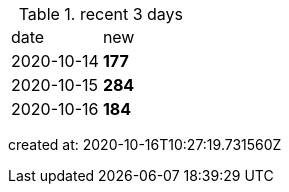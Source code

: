 
.recent 3 days
|===

|date|new


^|2020-10-14
>s|177


^|2020-10-15
>s|284


^|2020-10-16
>s|184


|===

created at: 2020-10-16T10:27:19.731560Z
